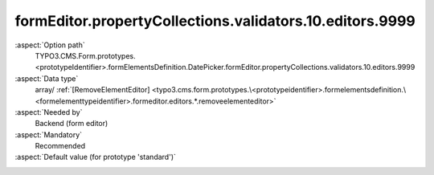 formEditor.propertyCollections.validators.10.editors.9999
---------------------------------------------------------

:aspect:`Option path`
      TYPO3.CMS.Form.prototypes.<prototypeIdentifier>.formElementsDefinition.DatePicker.formEditor.propertyCollections.validators.10.editors.9999

:aspect:`Data type`
      array/ :ref:`[RemoveElementEditor] <typo3.cms.form.prototypes.\<prototypeidentifier>.formelementsdefinition.\<formelementtypeidentifier>.formeditor.editors.*.removeelementeditor>`

:aspect:`Needed by`
      Backend (form editor)

:aspect:`Mandatory`
      Recommended

:aspect:`Default value (for prototype 'standard')`
      .. code-block:: yaml
         :linenos:
         :emphasize-lines: 8-

         DatePicker:
           formEditor:
             propertyCollections:
               validators:
                 10:
                   identifier: DateTime
                   editors:
                     9999:
                       identifier: removeButton
                       templateName: Inspector-RemoveElementEditor

